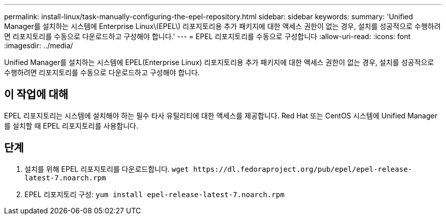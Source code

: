 ---
permalink: install-linux/task-manually-configuring-the-epel-repository.html 
sidebar: sidebar 
keywords:  
summary: 'Unified Manager를 설치하는 시스템에 Enterprise Linux\(EPEL\) 리포지토리용 추가 패키지에 대한 액세스 권한이 없는 경우, 설치를 성공적으로 수행하려면 리포지토리를 수동으로 다운로드하고 구성해야 합니다.' 
---
= EPEL 리포지토리를 수동으로 구성합니다
:allow-uri-read: 
:icons: font
:imagesdir: ../media/


[role="lead"]
Unified Manager를 설치하는 시스템에 EPEL(Enterprise Linux) 리포지토리용 추가 패키지에 대한 액세스 권한이 없는 경우, 설치를 성공적으로 수행하려면 리포지토리를 수동으로 다운로드하고 구성해야 합니다.



== 이 작업에 대해

EPEL 리포지토리는 시스템에 설치해야 하는 필수 타사 유틸리티에 대한 액세스를 제공합니다. Red Hat 또는 CentOS 시스템에 Unified Manager를 설치할 때 EPEL 리포지토리를 사용합니다.



== 단계

. 설치를 위해 EPEL 리포지토리를 다운로드합니다. `+wget https://dl.fedoraproject.org/pub/epel/epel-release-latest-7.noarch.rpm+`
. EPEL 리포지토리 구성: `yum install epel-release-latest-7.noarch.rpm`

